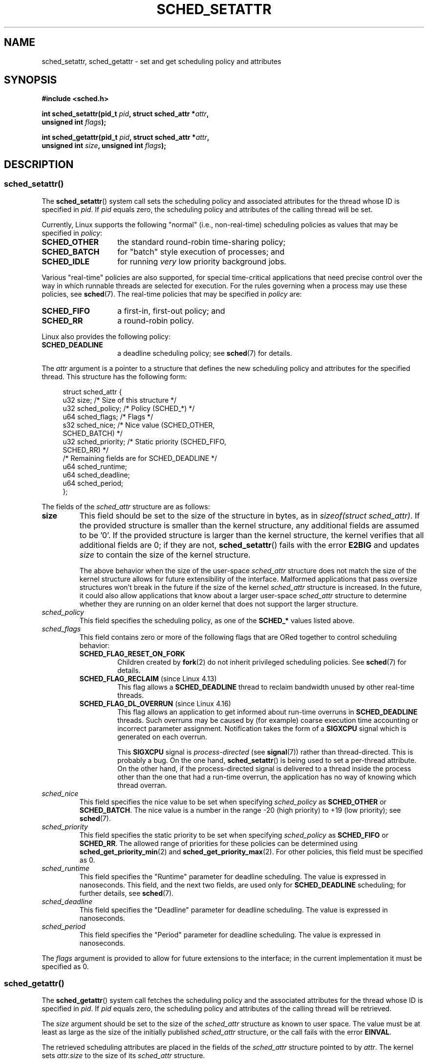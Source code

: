 .\" Copyright (C) 2014 Michael Kerrisk <mtk.manpages@gmail.com>
.\" and Copyright (C) 2014 Peter Zijlstra <peterz@infradead.org>
.\"
.\" %%%LICENSE_START(VERBATIM)
.\" Permission is granted to make and distribute verbatim copies of this
.\" manual provided the copyright notice and this permission notice are
.\" preserved on all copies.
.\"
.\" Permission is granted to copy and distribute modified versions of this
.\" manual under the conditions for verbatim copying, provided that the
.\" entire resulting derived work is distributed under the terms of a
.\" permission notice identical to this one.
.\"
.\" Since the Linux kernel and libraries are constantly changing, this
.\" manual page may be incorrect or out-of-date.  The author(s) assume no
.\" responsibility for errors or omissions, or for damages resulting from
.\" the use of the information contained herein.  The author(s) may not
.\" have taken the same level of care in the production of this manual,
.\" which is licensed free of charge, as they might when working
.\" professionally.
.\"
.\" Formatted or processed versions of this manual, if unaccompanied by
.\" the source, must acknowledge the copyright and authors of this work.
.\" %%%LICENSE_END
.\"
.TH SCHED_SETATTR 2 2020-11-01 "Linux" "Linux Programmer's Manual"
.SH NAME
sched_setattr, sched_getattr \-
set and get scheduling policy and attributes
.SH SYNOPSIS
.nf
.B #include <sched.h>
.PP
.BI "int sched_setattr(pid_t " pid ", struct sched_attr *" attr ,
.BI "                  unsigned int " flags );
.PP
.BI "int sched_getattr(pid_t " pid ", struct sched_attr *" attr ,
.BI "                  unsigned int " size ", unsigned int " flags );
.fi
.\" FIXME . Add feature test macro requirements
.SH DESCRIPTION
.SS sched_setattr()
The
.BR sched_setattr ()
system call sets the scheduling policy and
associated attributes for the thread whose ID is specified in
.IR pid .
If
.I pid
equals zero,
the scheduling policy and attributes of the calling thread will be set.
.PP
Currently, Linux supports the following "normal"
(i.e., non-real-time) scheduling policies as values that may be specified in
.IR policy :
.TP 14
.BR SCHED_OTHER
the standard round-robin time-sharing policy;
.\" In the 2.6 kernel sources, SCHED_OTHER is actually called
.\" SCHED_NORMAL.
.TP
.BR SCHED_BATCH
for "batch" style execution of processes; and
.TP
.BR SCHED_IDLE
for running
.I very
low priority background jobs.
.PP
Various "real-time" policies are also supported,
for special time-critical applications that need precise control over
the way in which runnable threads are selected for execution.
For the rules governing when a process may use these policies, see
.BR sched (7).
The real-time policies that may be specified in
.IR policy
are:
.TP 14
.BR SCHED_FIFO
a first-in, first-out policy; and
.TP
.BR SCHED_RR
a round-robin policy.
.PP
Linux also provides the following policy:
.TP 14
.B SCHED_DEADLINE
a deadline scheduling policy; see
.BR sched (7)
for details.
.PP
The
.I attr
argument is a pointer to a structure that defines
the new scheduling policy and attributes for the specified thread.
This structure has the following form:
.PP
.in +4n
.EX
struct sched_attr {
    u32 size;              /* Size of this structure */
    u32 sched_policy;      /* Policy (SCHED_*) */
    u64 sched_flags;       /* Flags */
    s32 sched_nice;        /* Nice value (SCHED_OTHER,
                              SCHED_BATCH) */
    u32 sched_priority;    /* Static priority (SCHED_FIFO,
                              SCHED_RR) */
    /* Remaining fields are for SCHED_DEADLINE */
    u64 sched_runtime;
    u64 sched_deadline;
    u64 sched_period;
};
.EE
.in
.PP
The fields of the
.IR sched_attr
structure are as follows:
.TP
.B size
This field should be set to the size of the structure in bytes, as in
.IR "sizeof(struct sched_attr)" .
If the provided structure is smaller than the kernel structure,
any additional fields are assumed to be '0'.
If the provided structure is larger than the kernel structure,
the kernel verifies that all additional fields are 0;
if they are not,
.BR sched_setattr ()
fails with the error
.BR E2BIG
and updates
.I size
to contain the size of the kernel structure.
.IP
The above behavior when the size of the user-space
.I sched_attr
structure does not match the size of the kernel structure
allows for future extensibility of the interface.
Malformed applications that pass oversize structures
won't break in the future if the size of the kernel
.I sched_attr
structure is increased.
In the future,
it could also allow applications that know about a larger user-space
.I sched_attr
structure to determine whether they are running on an older kernel
that does not support the larger structure.
.TP
.I sched_policy
This field specifies the scheduling policy, as one of the
.BR SCHED_*
values listed above.
.TP
.I sched_flags
This field contains zero or more of the following flags
that are ORed together to control scheduling behavior:
.RS
.TP
.BR SCHED_FLAG_RESET_ON_FORK
Children created by
.BR fork (2)
do not inherit privileged scheduling policies.
See
.BR sched (7)
for details.
.TP
.BR SCHED_FLAG_RECLAIM " (since Linux 4.13)"
.\" 2d4283e9d583a3ee8cfb1cbb9c1270614df4c29d
This flag allows a
.BR SCHED_DEADLINE
thread to reclaim bandwidth unused by other real-time threads.
.\" Bandwidth reclaim is done via the GRUB algorithm; see
.\" Documentation/scheduler/sched-deadline.txt
.TP
.BR SCHED_FLAG_DL_OVERRUN " (since Linux 4.16)"
.\" commit 34be39305a77b8b1ec9f279163c7cdb6cc719b91
This flag allows an application to get informed about run-time overruns in
.BR SCHED_DEADLINE
threads.
Such overruns may be caused by (for example) coarse execution time accounting
or incorrect parameter assignment.
Notification takes the form of a
.B SIGXCPU
signal which is generated on each overrun.
.IP
This
.BR SIGXCPU
signal is
.I process-directed
(see
.BR signal (7))
rather than thread-directed.
This is probably a bug.
On the one hand,
.BR sched_setattr ()
is being used to set a per-thread attribute.
On the other hand, if the process-directed signal is delivered to
a thread inside the process other than the one that had a run-time overrun,
the application has no way of knowing which thread overran.
.RE
.TP
.I sched_nice
This field specifies the nice value to be set when specifying
.IR sched_policy
as
.BR SCHED_OTHER
or
.BR SCHED_BATCH .
The nice value is a number in the range \-20 (high priority)
to +19 (low priority); see
.BR sched (7).
.TP
.I sched_priority
This field specifies the static priority to be set when specifying
.IR sched_policy
as
.BR SCHED_FIFO
or
.BR SCHED_RR .
The allowed range of priorities for these policies can be determined using
.BR sched_get_priority_min (2)
and
.BR sched_get_priority_max (2).
For other policies, this field must be specified as 0.
.TP
.I sched_runtime
This field specifies the "Runtime" parameter for deadline scheduling.
The value is expressed in nanoseconds.
This field, and the next two fields,
are used only for
.BR SCHED_DEADLINE
scheduling; for further details, see
.BR sched (7).
.TP
.I sched_deadline
This field specifies the "Deadline" parameter for deadline scheduling.
The value is expressed in nanoseconds.
.TP
.I sched_period
This field specifies the "Period" parameter for deadline scheduling.
The value is expressed in nanoseconds.
.PP
The
.I flags
argument is provided to allow for future extensions to the interface;
in the current implementation it must be specified as 0.
.\"
.\"
.SS sched_getattr()
The
.BR sched_getattr ()
system call fetches the scheduling policy and the
associated attributes for the thread whose ID is specified in
.IR pid .
If
.I pid
equals zero,
the scheduling policy and attributes of the calling thread
will be retrieved.
.PP
The
.I size
argument should be set to the size of the
.I sched_attr
structure as known to user space.
The value must be at least as large as the size of the initially published
.I sched_attr
structure, or the call fails with the error
.BR EINVAL .
.PP
The retrieved scheduling attributes are placed in the fields of the
.I sched_attr
structure pointed to by
.IR attr .
The kernel sets
.I attr.size
to the size of its
.I sched_attr
structure.
.PP
If the caller-provided
.I attr
buffer is larger than the kernel's
.I sched_attr
structure,
the additional bytes in the user-space structure are not touched.
If the caller-provided structure is smaller than the kernel
.I sched_attr
structure, the kernel will silently not return any values which would be stored
outside the provided space.
As with
.BR sched_setattr (),
these semantics allow for future extensibility of the interface.
.PP
The
.I flags
argument is provided to allow for future extensions to the interface;
in the current implementation it must be specified as 0.
.SH RETURN VALUE
On success,
.BR sched_setattr ()
and
.BR sched_getattr ()
return 0.
On error, \-1 is returned, and
.I errno
is set to indicate the cause of the error.
.SH ERRORS
.BR sched_getattr ()
and
.BR sched_setattr ()
can both fail for the following reasons:
.TP
.B EINVAL
.I attr
is NULL; or
.I pid
is negative; or
.I flags
is not zero.
.TP
.B ESRCH
The thread whose ID is
.I pid
could not be found.
.PP
In addition,
.BR sched_getattr ()
can fail for the following reasons:
.TP
.B E2BIG
The buffer specified by
.I size
and
.I attr
is too small.
.TP
.B EINVAL
.I size
is invalid; that is, it is smaller than the initial version of the
.I sched_attr
structure (48 bytes) or larger than the system page size.
.PP
In addition,
.BR sched_setattr ()
can fail for the following reasons:
.TP
.B E2BIG
The buffer specified by
.I size
and
.I attr
is larger than the kernel structure,
and one or more of the excess bytes is nonzero.
.TP
.B EBUSY
.B SCHED_DEADLINE
admission control failure, see
.BR sched (7).
.TP
.B EINVAL
.I attr.sched_policy
is not one of the recognized policies;
.I attr.sched_flags
contains a flag other than
.BR SCHED_FLAG_RESET_ON_FORK ;
or
.I attr.sched_priority
is invalid; or
.I attr.sched_policy
is
.BR SCHED_DEADLINE
and the deadline scheduling parameters in
.I attr
are invalid.
.TP
.B EPERM
The caller does not have appropriate privileges.
.TP
.B EPERM
The CPU affinity mask of the thread specified by
.I pid
does not include all CPUs in the system
(see
.BR sched_setaffinity (2)).
.SH VERSIONS
These system calls first appeared in Linux 3.14.
.\" FIXME . Add glibc version
.SH CONFORMING TO
These system calls are nonstandard Linux extensions.
.SH NOTES
.BR sched_setattr ()
provides a superset of the functionality of
.BR sched_setscheduler (2),
.BR sched_setparam (2),
.BR nice (2),
and (other than the ability to set the priority of all processes
belonging to a specified user or all processes in a specified group)
.BR setpriority (2).
Analogously,
.BR sched_getattr ()
provides a superset of the functionality of
.BR sched_getscheduler (2),
.BR sched_getparam (2),
and (partially)
.BR getpriority (2).
.SH BUGS
In Linux versions up to
.\" FIXME . patch sent to Peter Zijlstra
3.15,
.BR sched_setattr ()
failed with the error
.BR EFAULT
instead of
.BR E2BIG
for the case described in ERRORS.
.PP
In Linux versions up to 5.3,
.BR sched_getattr ()
failed with the error
.BR EFBIG
if the in-kernel
.IR sched_attr
structure was larger than the
.IR size
passed by user space.
.\" In Linux versions up to up 3.15,
.\" FIXME . patch from Peter Zijlstra pending
.\" .BR sched_setattr ()
.\" allowed a negative
.\" .I attr.sched_policy
.\" value.
.SH SEE ALSO
.ad l
.nh
.BR chrt (1),
.BR nice (2),
.BR sched_get_priority_max (2),
.BR sched_get_priority_min (2),
.BR sched_getaffinity (2),
.BR sched_getparam (2),
.BR sched_getscheduler (2),
.BR sched_rr_get_interval (2),
.BR sched_setaffinity (2),
.BR sched_setparam (2),
.BR sched_setscheduler (2),
.BR sched_yield (2),
.BR setpriority (2),
.BR pthread_getschedparam (3),
.BR pthread_setschedparam (3),
.BR pthread_setschedprio (3),
.BR capabilities (7),
.BR cpuset (7),
.BR sched (7)
.ad
.SH COLOPHON
This page is part of release 5.09 of the Linux
.I man-pages
project.
A description of the project,
information about reporting bugs,
and the latest version of this page,
can be found at
\%https://www.kernel.org/doc/man\-pages/.
